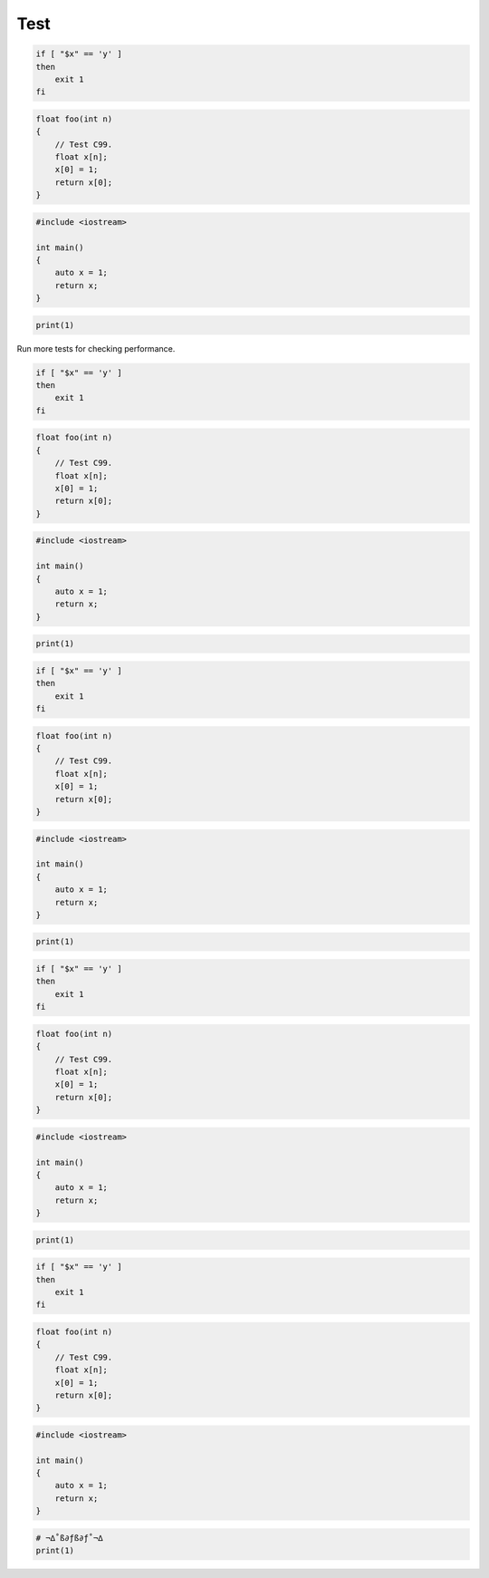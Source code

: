 ====
Test
====

.. code:: bash

    if [ "$x" == 'y' ]
    then
        exit 1
    fi

.. code:: c

    float foo(int n)
    {
        // Test C99.
        float x[n];
        x[0] = 1;
        return x[0];
    }

.. code:: cpp

    #include <iostream>

    int main()
    {
        auto x = 1;
        return x;
    }

.. code:: python

    print(1)

Run more tests for checking performance.

.. code:: bash

    if [ "$x" == 'y' ]
    then
        exit 1
    fi

.. code:: c

    float foo(int n)
    {
        // Test C99.
        float x[n];
        x[0] = 1;
        return x[0];
    }

.. code:: cpp

    #include <iostream>

    int main()
    {
        auto x = 1;
        return x;
    }

.. code:: python

    print(1)

.. code:: bash

    if [ "$x" == 'y' ]
    then
        exit 1
    fi

.. code:: c

    float foo(int n)
    {
        // Test C99.
        float x[n];
        x[0] = 1;
        return x[0];
    }

.. code:: cpp

    #include <iostream>

    int main()
    {
        auto x = 1;
        return x;
    }

.. code:: python

    print(1)

.. code:: bash

    if [ "$x" == 'y' ]
    then
        exit 1
    fi

.. code:: c

    float foo(int n)
    {
        // Test C99.
        float x[n];
        x[0] = 1;
        return x[0];
    }

.. code:: cpp

    #include <iostream>

    int main()
    {
        auto x = 1;
        return x;
    }

.. code:: python

    print(1)

.. code:: bash

    if [ "$x" == 'y' ]
    then
        exit 1
    fi

.. code:: c

    float foo(int n)
    {
        // Test C99.
        float x[n];
        x[0] = 1;
        return x[0];
    }

.. code:: cpp

    #include <iostream>

    int main()
    {
        auto x = 1;
        return x;
    }

.. code:: python

    # ¬∆˚ß∂ƒß∂ƒ˚¬∆
    print(1)
